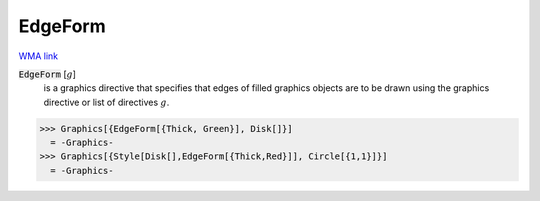 EdgeForm
========

`WMA link <https://reference.wolfram.com/language/ref/EdgeForm.html>`_


:code:`EdgeForm` [:math:`g`]
    is a graphics directive that specifies that edges of filled graphics objects are to be drawn using the graphics directive or list of directives :math:`g`.





>>> Graphics[{EdgeForm[{Thick, Green}], Disk[]}]
  = -Graphics-
>>> Graphics[{Style[Disk[],EdgeForm[{Thick,Red}]], Circle[{1,1}]}]
  = -Graphics-
